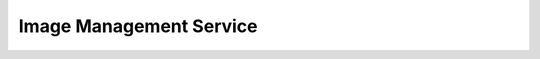 Image Management Service
========================

.. directive_wrapper::
   :class: container-sbv

   .. service_card::
      :service_type: ims